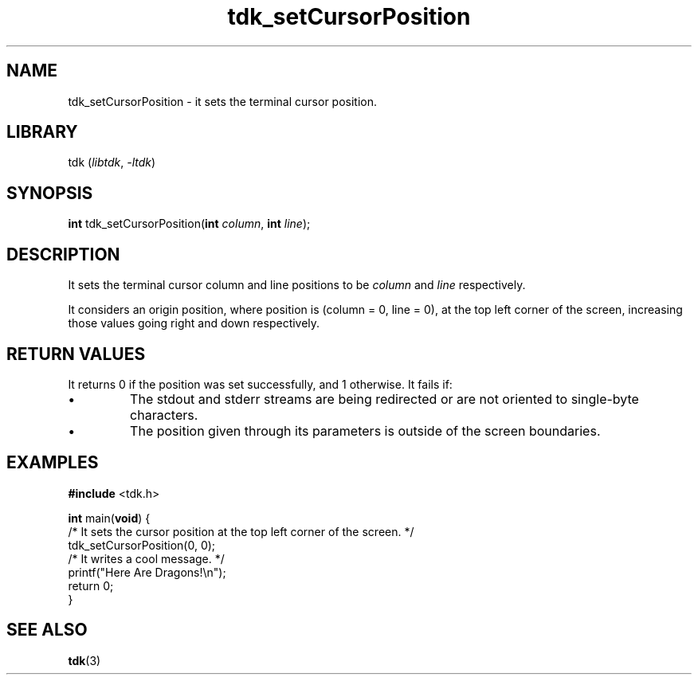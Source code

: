 .TH tdk_setCursorPosition 3 "${LIBRARY_VERSION}" "${LIBRARY_PACKAGE}"

.SH NAME

.PP
tdk_setCursorPosition - it sets the terminal cursor position.

.SH LIBRARY

.PP
tdk (\fIlibtdk\fR, \fI-ltdk\fR)

.SH SYNOPSIS

.PP
\fBint\fR tdk_setCursorPosition(\fBint\fR \fIcolumn\fR, \fBint\fR \fIline\fR);

.SH DESCRIPTION

.PP
It sets the terminal cursor column and line positions to be \fIcolumn\fR and
\fIline\fR respectively.

It considers an origin position, where position is (column = 0, line = 0), at
the top left corner of the screen, increasing those values going right and down
respectively.

.SH RETURN VALUES

.PP
It returns 0 if the position was set successfully, and 1 otherwise. It fails if:

.IP \\[bu]
The stdout and stderr streams are being redirected or are not oriented to
single-byte characters.

.IP \\[bu]
The position given through its parameters is outside of the screen boundaries.

.SH EXAMPLES

.nf
\fB#include\fR <tdk.h>

\fBint\fR main(\fBvoid\fR) {
  /* It sets the cursor position at the top left corner of the screen. */
  tdk_setCursorPosition(0, 0);
  /* It writes a cool message. */
  printf("Here Are Dragons!\\n");
  return 0;
}
.fi

.SH SEE ALSO

.BR tdk (3)
